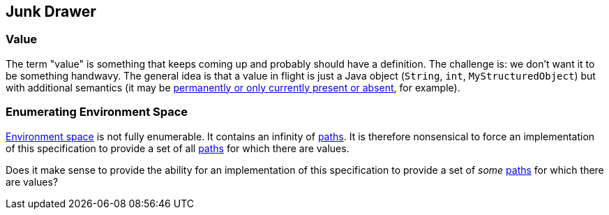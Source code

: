 [#junk_drawer]
== Junk Drawer

=== Value

The term "value" is something that keeps coming up and probably should
have a definition.  The challenge is: we don't want it to be something
handwavy.  The general idea is that a value in flight is just a Java
object (`String`, `int`, `MyStructuredObject`) but with additional
semantics (it may be <<presence,permanently or only currently present
or absent>>, for example).

=== Enumerating Environment Space

<<environment_space,Environment space>> is not fully enumerable. It
contains an infinity of <<path,paths>>. It is therefore nonsensical to
force an implementation of this specification to provide a set of all
<<path,paths>> for which there are values.

Does it make sense to provide the ability for an implementation of
this specification to provide a set of _some_ <<path,paths>> for which
there are values?
